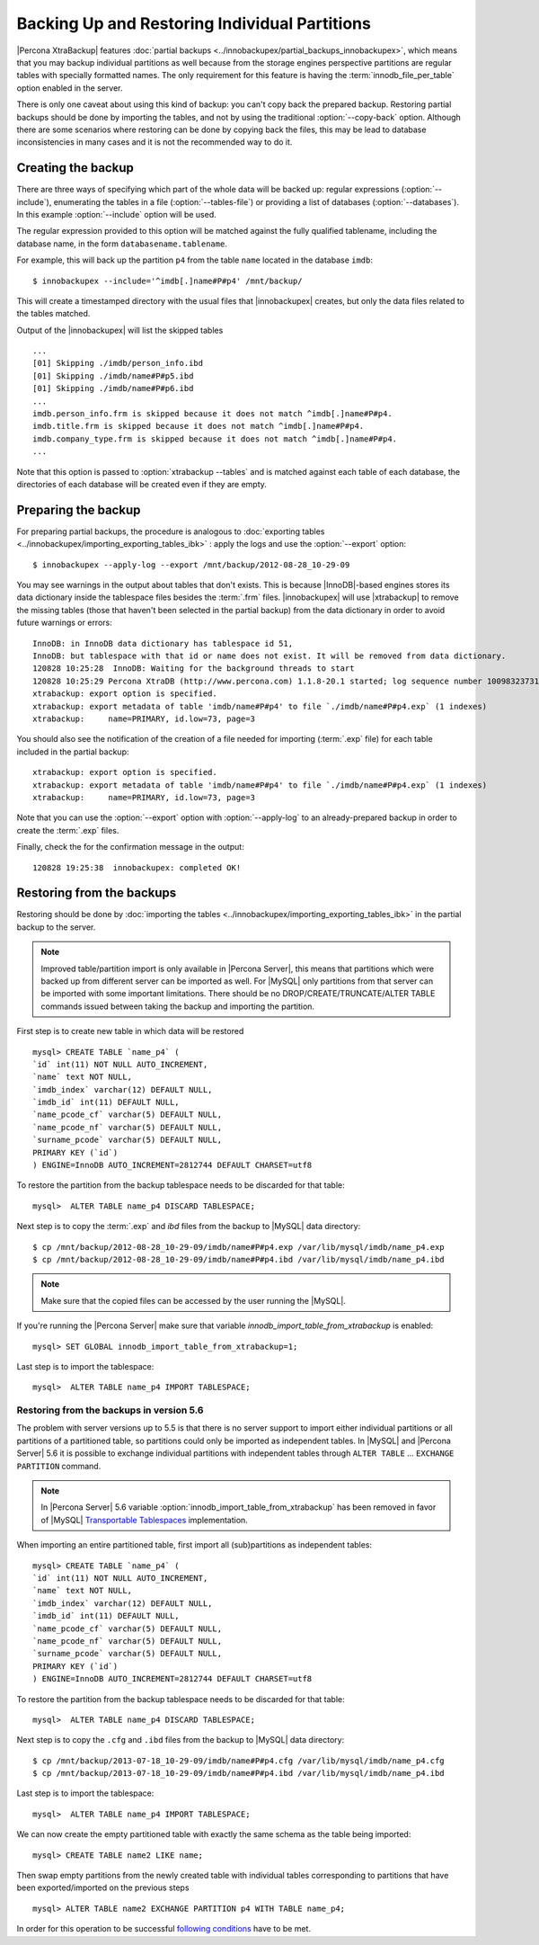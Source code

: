 ================================================
 Backing Up and Restoring Individual Partitions
================================================

|Percona XtraBackup| features :doc:`partial backups <../innobackupex/partial_backups_innobackupex>`, which means that you may backup individual partitions as well because from the storage engines perspective partitions are regular tables with specially formatted names. The only requirement for this feature is having the :term:`innodb_file_per_table` option enabled in the server.

There is only one caveat about using this kind of backup: you can't copy back the prepared backup. Restoring partial backups should be done by importing the tables, and not by using the traditional :option:`--copy-back` option. Although there are some scenarios where restoring can be done by copying back the files, this may be lead to database inconsistencies in many cases and it is not the recommended way to do it.

Creating the backup
=====================

There are three ways of specifying which part of the whole data will be backed up: regular expressions (:option:`--include`), enumerating the tables in a file (:option:`--tables-file`) or providing a list of databases (:option:`--databases`). In this example  :option:`--include` option will be used.

The regular expression provided to this option will be matched against the fully qualified tablename, including the database name, in the form ``databasename.tablename``.

For example, this will back up the partition ``p4`` from the table ``name`` located in the database ``imdb``::

  $ innobackupex --include='^imdb[.]name#P#p4' /mnt/backup/

This will create a timestamped directory with the usual files that |innobackupex| creates,  but only the data files related to the tables matched.

Output of the |innobackupex| will list the skipped tables :: 
  
  ...
  [01] Skipping ./imdb/person_info.ibd
  [01] Skipping ./imdb/name#P#p5.ibd
  [01] Skipping ./imdb/name#P#p6.ibd
  ...
  imdb.person_info.frm is skipped because it does not match ^imdb[.]name#P#p4.
  imdb.title.frm is skipped because it does not match ^imdb[.]name#P#p4.
  imdb.company_type.frm is skipped because it does not match ^imdb[.]name#P#p4.
  ... 

Note that this option is passed to :option:`xtrabackup --tables` and is matched against each table of each database, the directories of each database will be created even if they are empty.

Preparing the backup
=====================

For preparing partial backups, the procedure is analogous to :doc:`exporting tables <../innobackupex/importing_exporting_tables_ibk>` : apply the logs and use the :option:`--export` option::

  $ innobackupex --apply-log --export /mnt/backup/2012-08-28_10-29-09

You may see warnings in the output about tables that don't exists. This is because |InnoDB|-based engines stores its data dictionary inside the tablespace files besides the :term:`.frm` files. |innobackupex| will use |xtrabackup| to remove the missing tables (those that haven't been selected in the partial backup) from the data dictionary in order to avoid future warnings or errors:: 

  InnoDB: in InnoDB data dictionary has tablespace id 51,
  InnoDB: but tablespace with that id or name does not exist. It will be removed from data dictionary.
  120828 10:25:28  InnoDB: Waiting for the background threads to start
  120828 10:25:29 Percona XtraDB (http://www.percona.com) 1.1.8-20.1 started; log sequence number 10098323731
  xtrabackup: export option is specified.
  xtrabackup: export metadata of table 'imdb/name#P#p4' to file `./imdb/name#P#p4.exp` (1 indexes)
  xtrabackup:     name=PRIMARY, id.low=73, page=3

You should also see the notification of the creation of a file needed for importing (:term:`.exp` file) for each table included in the partial backup:: 

  xtrabackup: export option is specified.
  xtrabackup: export metadata of table 'imdb/name#P#p4' to file `./imdb/name#P#p4.exp` (1 indexes)
  xtrabackup:     name=PRIMARY, id.low=73, page=3

Note that you can use the :option:`--export` option with :option:`--apply-log` to an already-prepared backup in order to create the :term:`.exp` files.

Finally, check the for the confirmation message in the output:: 

  120828 19:25:38  innobackupex: completed OK!

Restoring from the backups
==========================

Restoring should be done by :doc:`importing the tables <../innobackupex/importing_exporting_tables_ibk>` in the partial backup to the server. 

.. note::
 Improved table/partition import is only available in |Percona Server|, this means that partitions which were backed up from different server can be imported as well. For |MySQL| only partitions from that server can be imported with some important limitations. There should be no DROP/CREATE/TRUNCATE/ALTER TABLE commands issued between taking the backup and importing the partition.

First step is to create new table in which data will be restored :: 

  mysql> CREATE TABLE `name_p4` (
  `id` int(11) NOT NULL AUTO_INCREMENT,
  `name` text NOT NULL,
  `imdb_index` varchar(12) DEFAULT NULL,
  `imdb_id` int(11) DEFAULT NULL,
  `name_pcode_cf` varchar(5) DEFAULT NULL,
  `name_pcode_nf` varchar(5) DEFAULT NULL,
  `surname_pcode` varchar(5) DEFAULT NULL,
  PRIMARY KEY (`id`)
  ) ENGINE=InnoDB AUTO_INCREMENT=2812744 DEFAULT CHARSET=utf8

To restore the partition from the backup tablespace needs to be discarded for that table: :: 

  mysql>  ALTER TABLE name_p4 DISCARD TABLESPACE;

Next step is to copy the :term:`.exp` and `ibd` files from the backup to |MySQL| data directory: :: 

  $ cp /mnt/backup/2012-08-28_10-29-09/imdb/name#P#p4.exp /var/lib/mysql/imdb/name_p4.exp
  $ cp /mnt/backup/2012-08-28_10-29-09/imdb/name#P#p4.ibd /var/lib/mysql/imdb/name_p4.ibd
 
.. note::
 Make sure that the copied files can be accessed by the user running the |MySQL|.

If you're running the |Percona Server| make sure that variable `innodb_import_table_from_xtrabackup` is enabled: :: 

  mysql> SET GLOBAL innodb_import_table_from_xtrabackup=1;

Last step is to import the tablespace: ::

  mysql>  ALTER TABLE name_p4 IMPORT TABLESPACE;

Restoring from the backups in version 5.6
-----------------------------------------

The problem with server versions up to 5.5 is that there is no server support to import either individual partitions or all partitions of a partitioned table, so partitions could only be imported as independent tables. In |MySQL| and |Percona Server| 5.6 it is possible to exchange individual partitions with independent tables through ``ALTER TABLE`` ... ``EXCHANGE PARTITION`` command.

.. note:: 

  In |Percona Server| 5.6 variable :option:`innodb_import_table_from_xtrabackup` has been removed in favor of |MySQL| `Transportable Tablespaces <http://dev.mysql.com/doc/refman/5.6/en/tablespace-copying.html>`_ implementation.

When importing an entire partitioned table, first import all (sub)partitions as independent tables: :: 

   mysql> CREATE TABLE `name_p4` (
   `id` int(11) NOT NULL AUTO_INCREMENT,
   `name` text NOT NULL,
   `imdb_index` varchar(12) DEFAULT NULL,
   `imdb_id` int(11) DEFAULT NULL,
   `name_pcode_cf` varchar(5) DEFAULT NULL,
   `name_pcode_nf` varchar(5) DEFAULT NULL,
   `surname_pcode` varchar(5) DEFAULT NULL,
   PRIMARY KEY (`id`)
   ) ENGINE=InnoDB AUTO_INCREMENT=2812744 DEFAULT CHARSET=utf8

To restore the partition from the backup tablespace needs to be discarded for that table: ::

  mysql>  ALTER TABLE name_p4 DISCARD TABLESPACE;

Next step is to copy the ``.cfg`` and ``.ibd`` files from the backup to |MySQL| data directory: :: 

  $ cp /mnt/backup/2013-07-18_10-29-09/imdb/name#P#p4.cfg /var/lib/mysql/imdb/name_p4.cfg
  $ cp /mnt/backup/2013-07-18_10-29-09/imdb/name#P#p4.ibd /var/lib/mysql/imdb/name_p4.ibd

Last step is to import the tablespace: ::

  mysql>  ALTER TABLE name_p4 IMPORT TABLESPACE;

We can now create the empty partitioned table with exactly the same schema as the table being imported: ::

  mysql> CREATE TABLE name2 LIKE name;

Then swap empty partitions from the newly created table with individual tables corresponding to partitions that have been exported/imported on the previous steps :: 

  mysql> ALTER TABLE name2 EXCHANGE PARTITION p4 WITH TABLE name_p4;

In order for this operation to be successful `following conditions <http://dev.mysql.com/doc/refman/5.6/en/partitioning-management-exchange.html>`_ have to be met.
